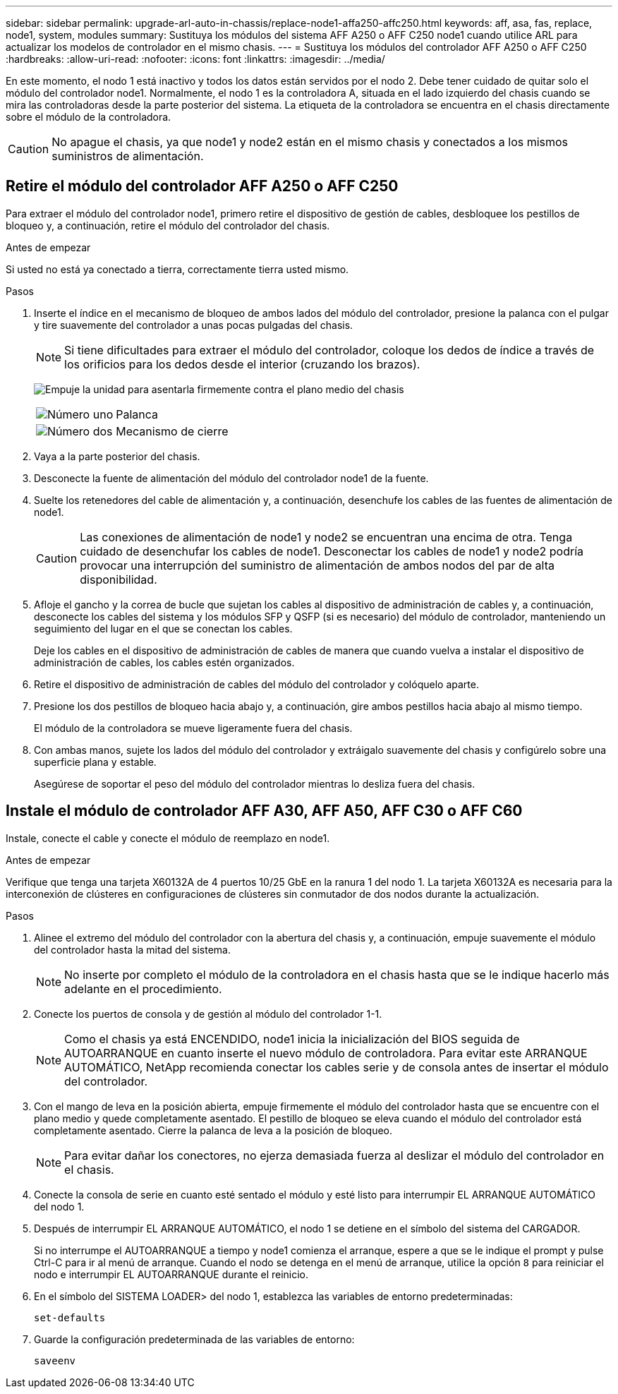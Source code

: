 ---
sidebar: sidebar 
permalink: upgrade-arl-auto-in-chassis/replace-node1-affa250-affc250.html 
keywords: aff, asa, fas, replace, node1, system, modules 
summary: Sustituya los módulos del sistema AFF A250 o AFF C250 node1 cuando utilice ARL para actualizar los modelos de controlador en el mismo chasis. 
---
= Sustituya los módulos del controlador AFF A250 o AFF C250
:hardbreaks:
:allow-uri-read: 
:nofooter: 
:icons: font
:linkattrs: 
:imagesdir: ../media/


[role="lead"]
En este momento, el nodo 1 está inactivo y todos los datos están servidos por el nodo 2. Debe tener cuidado de quitar solo el módulo del controlador node1. Normalmente, el nodo 1 es la controladora A, situada en el lado izquierdo del chasis cuando se mira las controladoras desde la parte posterior del sistema. La etiqueta de la controladora se encuentra en el chasis directamente sobre el módulo de la controladora.


CAUTION: No apague el chasis, ya que node1 y node2 están en el mismo chasis y conectados a los mismos suministros de alimentación.



== Retire el módulo del controlador AFF A250 o AFF C250

Para extraer el módulo del controlador node1, primero retire el dispositivo de gestión de cables, desbloquee los pestillos de bloqueo y, a continuación, retire el módulo del controlador del chasis.

.Antes de empezar
Si usted no está ya conectado a tierra, correctamente tierra usted mismo.

.Pasos
. Inserte el índice en el mecanismo de bloqueo de ambos lados del módulo del controlador, presione la palanca con el pulgar y tire suavemente del controlador a unas pocas pulgadas del chasis.
+

NOTE: Si tiene dificultades para extraer el módulo del controlador, coloque los dedos de índice a través de los orificios para los dedos desde el interior (cruzando los brazos).

+
image:drw_a250_pcm_remove_install.png["Empuje la unidad para asentarla firmemente contra el plano medio del chasis"]

+
[cols="20,80"]
|===


 a| 
image:black_circle_one.png["Número uno"]
| Palanca 


 a| 
image:black_circle_two.png["Número dos"]
| Mecanismo de cierre 
|===
. Vaya a la parte posterior del chasis.
. Desconecte la fuente de alimentación del módulo del controlador node1 de la fuente.
. Suelte los retenedores del cable de alimentación y, a continuación, desenchufe los cables de las fuentes de alimentación de node1.
+

CAUTION: Las conexiones de alimentación de node1 y node2 se encuentran una encima de otra. Tenga cuidado de desenchufar los cables de node1. Desconectar los cables de node1 y node2 podría provocar una interrupción del suministro de alimentación de ambos nodos del par de alta disponibilidad.

. Afloje el gancho y la correa de bucle que sujetan los cables al dispositivo de administración de cables y, a continuación, desconecte los cables del sistema y los módulos SFP y QSFP (si es necesario) del módulo de controlador, manteniendo un seguimiento del lugar en el que se conectan los cables.
+
Deje los cables en el dispositivo de administración de cables de manera que cuando vuelva a instalar el dispositivo de administración de cables, los cables estén organizados.

. Retire el dispositivo de administración de cables del módulo del controlador y colóquelo aparte.
. Presione los dos pestillos de bloqueo hacia abajo y, a continuación, gire ambos pestillos hacia abajo al mismo tiempo.
+
El módulo de la controladora se mueve ligeramente fuera del chasis.

. Con ambas manos, sujete los lados del módulo del controlador y extráigalo suavemente del chasis y configúrelo sobre una superficie plana y estable.
+
Asegúrese de soportar el peso del módulo del controlador mientras lo desliza fuera del chasis.





== Instale el módulo de controlador AFF A30, AFF A50, AFF C30 o AFF C60

Instale, conecte el cable y conecte el módulo de reemplazo en node1.

.Antes de empezar
Verifique que tenga una tarjeta X60132A de 4 puertos 10/25 GbE en la ranura 1 del nodo 1. La tarjeta X60132A es necesaria para la interconexión de clústeres en configuraciones de clústeres sin conmutador de dos nodos durante la actualización.

.Pasos
. Alinee el extremo del módulo del controlador con la abertura del chasis y, a continuación, empuje suavemente el módulo del controlador hasta la mitad del sistema.
+

NOTE: No inserte por completo el módulo de la controladora en el chasis hasta que se le indique hacerlo más adelante en el procedimiento.

. Conecte los puertos de consola y de gestión al módulo del controlador 1-1.
+

NOTE: Como el chasis ya está ENCENDIDO, node1 inicia la inicialización del BIOS seguida de AUTOARRANQUE en cuanto inserte el nuevo módulo de controladora. Para evitar este ARRANQUE AUTOMÁTICO, NetApp recomienda conectar los cables serie y de consola antes de insertar el módulo del controlador.

. Con el mango de leva en la posición abierta, empuje firmemente el módulo del controlador hasta que se encuentre con el plano medio y quede completamente asentado. El pestillo de bloqueo se eleva cuando el módulo del controlador está completamente asentado. Cierre la palanca de leva a la posición de bloqueo.
+

NOTE: Para evitar dañar los conectores, no ejerza demasiada fuerza al deslizar el módulo del controlador en el chasis.

. Conecte la consola de serie en cuanto esté sentado el módulo y esté listo para interrumpir EL ARRANQUE AUTOMÁTICO del nodo 1.
. Después de interrumpir EL ARRANQUE AUTOMÁTICO, el nodo 1 se detiene en el símbolo del sistema del CARGADOR.
+
Si no interrumpe el AUTOARRANQUE a tiempo y node1 comienza el arranque, espere a que se le indique el prompt y pulse Ctrl-C para ir al menú de arranque. Cuando el nodo se detenga en el menú de arranque, utilice la opción `8` para reiniciar el nodo e interrumpir EL AUTOARRANQUE durante el reinicio.

. En el símbolo del SISTEMA LOADER> del nodo 1, establezca las variables de entorno predeterminadas:
+
`set-defaults`

. Guarde la configuración predeterminada de las variables de entorno:
+
`saveenv`


